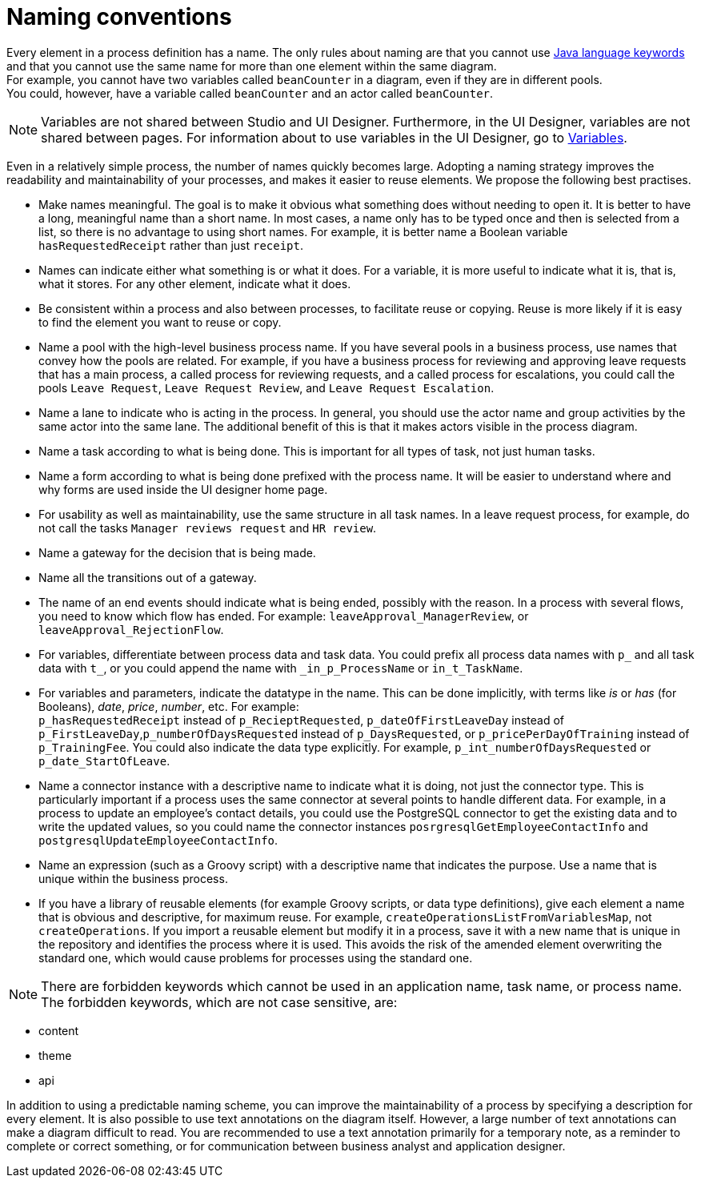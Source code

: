 = Naming conventions

Every element in a process definition has a name. The only rules about naming are that you cannot use http://docs.oracle.com/javase/tutorial/java/nutsandbolts/_keywords.html[Java language keywords] and that you cannot use the same name for more than one element within the same diagram. +
For example, you cannot have two variables called `beanCounter` in a diagram, even if they are in different pools. +
You could, however, have a variable called `beanCounter` and an actor called `beanCounter`.

NOTE: Variables are not shared between Studio and UI Designer. Furthermore, in the UI Designer, variables are not shared between pages.
For information about to use variables in the UI Designer, go to xref:variables.adoc[Variables].

Even in a relatively simple process, the number of names quickly becomes large. Adopting a naming strategy improves the readability and maintainability of your processes, and makes it easier to reuse elements. We propose the following best practises.

* Make names meaningful. The goal is to make it obvious what something does without needing to open it. It is better to have a long, meaningful name than a short name. In most cases, a name only has to be typed once and then is selected from a list, so there is no advantage to using short names. For example, it is better name a Boolean variable `hasRequestedReceipt` rather than just `receipt`.
* Names can indicate either what something is or what it does. For a variable, it is more useful to indicate what it is, that is, what it stores. For any other element, indicate what it does.
* Be consistent within a process and also between processes, to facilitate reuse or copying. Reuse is more likely if it is easy to find the element you want to reuse or copy.
* Name a pool with the high-level business process name. If you have several pools in a business process, use names that convey how the pools are related. For example, if you have a business process for reviewing and approving leave requests that has a main process, a called process for reviewing requests, and a called process for escalations, you could call the pools `Leave Request`, `Leave Request Review`, and `Leave Request Escalation`.
* Name a lane to indicate who is acting in the process. In general, you should use the actor name and group activities by the same actor into the same lane. The additional benefit of this is that it makes actors visible in the process diagram.
* Name a task according to what is being done. This is important for all types of task, not just human tasks.
* Name a form according to what is being done prefixed with the process name. It will be easier to understand where and why forms are used inside the UI designer home page.
* For usability as well as maintainability, use the same structure in all task names. In a leave request process, for example, do not call the tasks `Manager reviews request` and `HR review`.
* Name a gateway for the decision that is being made.
* Name all the transitions out of a gateway.
* The name of an end events should indicate what is being ended, possibly with the reason. In a process with several flows, you need to know which flow has ended. For example: `leaveApproval_ManagerReview`, or `leaveApproval_RejectionFlow`.
* For variables, differentiate between process data and task data. You could prefix all process data names with `p_` and all task data with `t_`, or you could append the name with `_in_p_ProcessName` or `in_t_TaskName`.
* For variables and parameters, indicate the datatype in the name. This can be done implicitly, with terms like _is_ or _has_ (for Booleans), _date_, _price_, _number_, etc. For example: +
`p_hasRequestedReceipt` instead of `p_RecieptRequested`, `p_dateOfFirstLeaveDay` instead of `p_FirstLeaveDay`,`p_numberOfDaysRequested` instead of `p_DaysRequested`, or `p_pricePerDayOfTraining` instead of `p_TrainingFee`. You could also indicate the data type explicitly. For example, `p_int_numberOfDaysRequested` or `p_date_StartOfLeave`.
* Name a connector instance with a descriptive name to indicate what it is doing, not just the connector type. This is particularly important if a process uses the same connector at several points to handle different data. For example, in a process to update an employee's contact details, you could use the PostgreSQL connector to get the existing data and to write the updated values, so you could name the connector instances `posrgresqlGetEmployeeContactInfo` and `postgresqlUpdateEmployeeContactInfo`.
* Name an expression (such as a Groovy script) with a descriptive name that indicates the purpose. Use a name that is unique within the business process.
* If you have a library of reusable elements (for example Groovy scripts, or data type definitions), give each element a name that is obvious and descriptive, for maximum reuse. For example, `createOperationsListFromVariablesMap`, not `createOperations`. If you import a reusable element but modify it in a process, save it with a new name that is unique in the repository and identifies the process where it is used. This avoids the risk of the amended element overwriting the standard one, which would cause problems for processes using the standard one.

NOTE: There are forbidden keywords which cannot be used in an application name, task name, or process name.
The forbidden keywords, which are not case sensitive, are:

* content
* theme
* api

In addition to using a predictable naming scheme, you can improve the maintainability of a process by specifying a description for every element. It is also possible to use text annotations on the diagram itself. However, a large number of text annotations can make a diagram difficult to read. You are recommended to use a text annotation primarily for a temporary note, as a reminder to complete or correct something, or for communication between business analyst and application designer.
